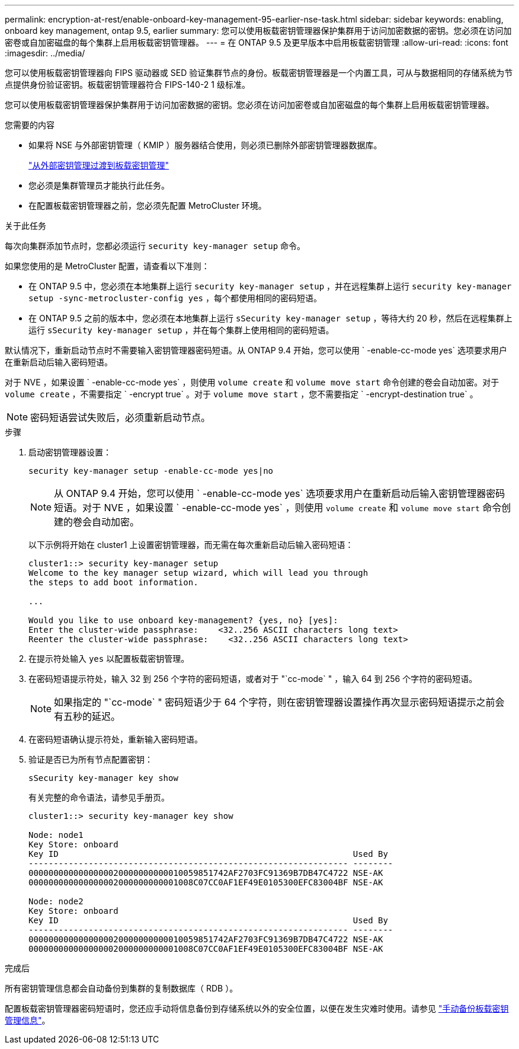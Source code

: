 ---
permalink: encryption-at-rest/enable-onboard-key-management-95-earlier-nse-task.html 
sidebar: sidebar 
keywords: enabling, onboard key management, ontap 9.5, earlier 
summary: 您可以使用板载密钥管理器保护集群用于访问加密数据的密钥。您必须在访问加密卷或自加密磁盘的每个集群上启用板载密钥管理器。 
---
= 在 ONTAP 9.5 及更早版本中启用板载密钥管理
:allow-uri-read: 
:icons: font
:imagesdir: ../media/


[role="lead"]
您可以使用板载密钥管理器向 FIPS 驱动器或 SED 验证集群节点的身份。板载密钥管理器是一个内置工具，可从与数据相同的存储系统为节点提供身份验证密钥。板载密钥管理器符合 FIPS-140-2 1 级标准。

您可以使用板载密钥管理器保护集群用于访问加密数据的密钥。您必须在访问加密卷或自加密磁盘的每个集群上启用板载密钥管理器。

.您需要的内容
* 如果将 NSE 与外部密钥管理（ KMIP ）服务器结合使用，则必须已删除外部密钥管理器数据库。
+
link:delete-key-management-database-task.html["从外部密钥管理过渡到板载密钥管理"]

* 您必须是集群管理员才能执行此任务。
* 在配置板载密钥管理器之前，您必须先配置 MetroCluster 环境。


.关于此任务
每次向集群添加节点时，您都必须运行 `security key-manager setup` 命令。

如果您使用的是 MetroCluster 配置，请查看以下准则：

* 在 ONTAP 9.5 中，您必须在本地集群上运行 `security key-manager setup` ，并在远程集群上运行 `security key-manager setup -sync-metrocluster-config yes` ，每个都使用相同的密码短语。
* 在 ONTAP 9.5 之前的版本中，您必须在本地集群上运行 `sSecurity key-manager setup` ，等待大约 20 秒，然后在远程集群上运行 `sSecurity key-manager setup` ，并在每个集群上使用相同的密码短语。


默认情况下，重新启动节点时不需要输入密钥管理器密码短语。从 ONTAP 9.4 开始，您可以使用 ` -enable-cc-mode yes` 选项要求用户在重新启动后输入密码短语。

对于 NVE ，如果设置 ` -enable-cc-mode yes` ，则使用 `volume create` 和 `volume move start` 命令创建的卷会自动加密。对于 `volume create` ，不需要指定 ` -encrypt true` 。对于 `volume move start` ，您不需要指定 ` -encrypt-destination true` 。

[NOTE]
====
密码短语尝试失败后，必须重新启动节点。

====
.步骤
. 启动密钥管理器设置：
+
`security key-manager setup -enable-cc-mode yes|no`

+
[NOTE]
====
从 ONTAP 9.4 开始，您可以使用 ` -enable-cc-mode yes` 选项要求用户在重新启动后输入密钥管理器密码短语。对于 NVE ，如果设置 ` -enable-cc-mode yes` ，则使用 `volume create` 和 `volume move start` 命令创建的卷会自动加密。

====
+
以下示例将开始在 cluster1 上设置密钥管理器，而无需在每次重新启动后输入密码短语：

+
[listing]
----
cluster1::> security key-manager setup
Welcome to the key manager setup wizard, which will lead you through
the steps to add boot information.

...

Would you like to use onboard key-management? {yes, no} [yes]:
Enter the cluster-wide passphrase:    <32..256 ASCII characters long text>
Reenter the cluster-wide passphrase:    <32..256 ASCII characters long text>
----
. 在提示符处输入 `yes` 以配置板载密钥管理。
. 在密码短语提示符处，输入 32 到 256 个字符的密码短语，或者对于 "`cc-mode` " ，输入 64 到 256 个字符的密码短语。
+
[NOTE]
====
如果指定的 "`cc-mode` " 密码短语少于 64 个字符，则在密钥管理器设置操作再次显示密码短语提示之前会有五秒的延迟。

====
. 在密码短语确认提示符处，重新输入密码短语。
. 验证是否已为所有节点配置密钥：
+
`sSecurity key-manager key show`

+
有关完整的命令语法，请参见手册页。

+
[listing]
----
cluster1::> security key-manager key show

Node: node1
Key Store: onboard
Key ID                                                           Used By
---------------------------------------------------------------- --------
0000000000000000020000000000010059851742AF2703FC91369B7DB47C4722 NSE-AK
000000000000000002000000000001008C07CC0AF1EF49E0105300EFC83004BF NSE-AK

Node: node2
Key Store: onboard
Key ID                                                           Used By
---------------------------------------------------------------- --------
0000000000000000020000000000010059851742AF2703FC91369B7DB47C4722 NSE-AK
000000000000000002000000000001008C07CC0AF1EF49E0105300EFC83004BF NSE-AK
----


.完成后
所有密钥管理信息都会自动备份到集群的复制数据库（ RDB ）。

配置板载密钥管理器密码短语时，您还应手动将信息备份到存储系统以外的安全位置，以便在发生灾难时使用。请参见 link:backup-key-management-information-manual-task.html["手动备份板载密钥管理信息"]。
